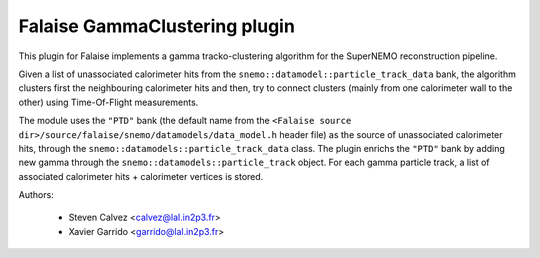 Falaise GammaClustering plugin
==============================

This plugin for Falaise implements a gamma tracko-clustering algorithm for the
SuperNEMO reconstruction pipeline.

Given a list of unassociated calorimeter hits from the
``snemo::datamodel::particle_track_data`` bank, the algorithm clusters first the
neighbouring calorimeter hits and then, try to connect clusters (mainly from one
calorimeter wall to the other) using Time-Of-Flight measurements.

The module uses the ``"PTD"`` bank (the default name from the ``<Falaise source
dir>/source/falaise/snemo/datamodels/data_model.h`` header file) as the source
of unassociated calorimeter hits, through the
``snemo::datamodels::particle_track_data`` class.  The plugin enrichs the
``"PTD"`` bank by adding new gamma through the
``snemo::datamodels::particle_track`` object. For each gamma particle track, a
list of associated calorimeter hits + calorimeter vertices is stored.

Authors:

 * Steven Calvez  <calvez@lal.in2p3.fr>
 * Xavier Garrido <garrido@lal.in2p3.fr>

